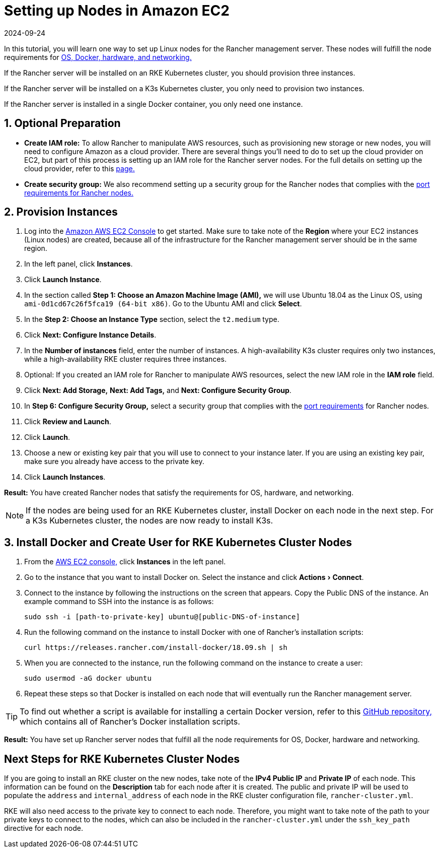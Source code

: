 = Setting up Nodes in Amazon EC2
:revdate: 2024-09-24
:page-revdate: {revdate}
:experimental:

In this tutorial, you will learn one way to set up Linux nodes for the Rancher management server. These nodes will fulfill the node requirements for xref:installation-and-upgrade/requirements/requirements.adoc[OS, Docker, hardware, and networking.]

If the Rancher server will be installed on an RKE Kubernetes cluster, you should provision three instances.

If the Rancher server will be installed on a K3s Kubernetes cluster, you only need to provision two instances.

If the Rancher server is installed in a single Docker container, you only need one instance.

== 1. Optional Preparation

* *Create IAM role:* To allow Rancher to manipulate AWS resources, such as provisioning new storage or new nodes, you will need to configure Amazon as a cloud provider. There are several things you'll need to do to set up the cloud provider on EC2, but part of this process is setting up an IAM role for the Rancher server nodes. For the full details on setting up the cloud provider, refer to this xref:cluster-deployment/set-up-cloud-providers/set-up-cloud-providers.adoc[page.]
* *Create security group:* We also recommend setting up a security group for the Rancher nodes that complies with the xref:installation-and-upgrade/requirements/requirements.adoc#_port_requirements[port requirements for Rancher nodes.]

== 2. Provision Instances

. Log into the https://console.aws.amazon.com/ec2/[Amazon AWS EC2 Console] to get started. Make sure to take note of the *Region* where your EC2 instances (Linux nodes) are created, because all of the infrastructure for the Rancher management server should be in the same region.
. In the left panel, click *Instances*.
. Click *Launch Instance*.
. In the section called *Step 1: Choose an Amazon Machine Image (AMI),* we will use Ubuntu 18.04 as the Linux OS, using `ami-0d1cd67c26f5fca19 (64-bit x86)`. Go to the Ubuntu AMI and click *Select*.
. In the *Step 2: Choose an Instance Type* section, select the `t2.medium` type.
. Click *Next: Configure Instance Details*.
. In the *Number of instances* field, enter the number of instances. A high-availability K3s cluster requires only two instances, while a high-availability RKE cluster requires three instances.
. Optional: If you created an IAM role for Rancher to manipulate AWS resources, select the new IAM role in the *IAM role* field.
. Click *Next: Add Storage,* *Next: Add Tags,* and *Next: Configure Security Group*.
. In *Step 6: Configure Security Group,* select a security group that complies with the xref:installation-and-upgrade/requirements/requirements.adoc#_port_requirements[port requirements] for Rancher nodes.
. Click *Review and Launch*.
. Click *Launch*.
. Choose a new or existing key pair that you will use to connect to your instance later. If you are using an existing key pair, make sure you already have access to the private key.
. Click *Launch Instances*.

*Result:* You have created Rancher nodes that satisfy the requirements for OS, hardware, and networking.

[NOTE]
====

If the nodes are being used for an RKE Kubernetes cluster, install Docker on each node in the next step. For a K3s Kubernetes cluster, the nodes are now ready to install K3s.
====


== 3. Install Docker and Create User for RKE Kubernetes Cluster Nodes

. From the https://console.aws.amazon.com/ec2/[AWS EC2 console,] click *Instances* in the left panel.
. Go to the instance that you want to install Docker on. Select the instance and click menu:Actions[Connect].
. Connect to the instance by following the instructions on the screen that appears. Copy the Public DNS of the instance. An example command to SSH into the instance is as follows:
+
----
sudo ssh -i [path-to-private-key] ubuntu@[public-DNS-of-instance]
----

. Run the following command on the instance to install Docker with one of Rancher's installation scripts:
+
----
curl https://releases.rancher.com/install-docker/18.09.sh | sh
----

. When you are connected to the instance, run the following command on the instance to create a user:
+
----
sudo usermod -aG docker ubuntu
----

. Repeat these steps so that Docker is installed on each node that will eventually run the Rancher management server.

[TIP]
====

To find out whether a script is available for installing a certain Docker version, refer to this https://github.com/rancher/install-docker[GitHub repository,] which contains all of Rancher's Docker installation scripts.
====


*Result:* You have set up Rancher server nodes that fulfill all the node requirements for OS, Docker, hardware and networking.

== Next Steps for RKE Kubernetes Cluster Nodes

If you are going to install an RKE cluster on the new nodes, take note of the *IPv4 Public IP* and *Private IP* of each node. This information can be found on the *Description* tab for each node after it is created. The public and private IP will be used to populate the `address` and `internal_address` of each node in the RKE cluster configuration file, `rancher-cluster.yml`.

RKE will also need access to the private key to connect to each node. Therefore, you might want to take note of the path to your private keys to connect to the nodes, which can also be included in the `rancher-cluster.yml` under the `ssh_key_path` directive for each node.
